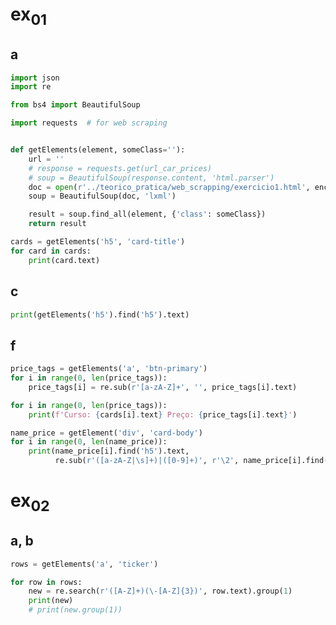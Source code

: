 * ex_01
** a
#+begin_src python :session beautiful_soup_01 :results output
  import json
  import re

  from bs4 import BeautifulSoup

  import requests  # for web scraping


  def getElements(element, someClass=''):
      url = ''
      # response = requests.get(url_car_prices)
      # soup = BeautifulSoup(response.content, 'html.parser')
      doc = open(r'../teorico_pratica/web_scrapping/exercicio1.html', encoding='utf-8')
      soup = BeautifulSoup(doc, 'lxml')

      result = soup.find_all(element, {'class': someClass})
      return result

  cards = getElements('h5', 'card-title')
  for card in cards:
      print(card.text)
#+end_src

#+RESULTS:
: Python - Nível iniciado
: Python - Desenvolvimento Web
: Python - Ciência de dados

** c
#+begin_src python :session beautiful_soup_01 :results output
  print(getElements('h5').find('h5').text)
#+end_src

#+RESULTS:
: <class 'bs4.element.ResultSet'>

** f
#+begin_src python :session beautiful_soup_01 :results output
  price_tags = getElements('a', 'btn-primary')
  for i in range(0, len(price_tags)):
      price_tags[i] = re.sub(r'[a-zA-Z]+', '', price_tags[i].text)

  for i in range(0, len(price_tags)):
      print(f'Curso: {cards[i].text} Preço: {price_tags[i].text}')

#+end_src

#+RESULTS:

#+begin_src python :session beautiful_soup_01 :results output
  name_price = getElement('div', 'card-body')
  for i in range(0, len(name_price)):
      print(name_price[i].find('h5').text,
            re.sub(r'([a-zA-Z|\s]+)|([0-9]+)', r'\2', name_price[i].find('a').text))

#+end_src

#+RESULTS:
: Python - Nível iniciado 20€
: Python - Desenvolvimento Web 5€
: Python - Ciência de dados 100$

* ex_02
** a, b
#+begin_src python :session beautiful_soup_01 :results output
  rows = getElements('a', 'ticker')

  for row in rows:
      new = re.search(r'([A-Z]+)(\-[A-Z]{3})', row.text).group(1)
      print(new)
      # print(new.group(1))


#+end_src

#+RESULTS:
#+begin_example
BTC
ETH
USDT
SOL
BNB
USDC
XRP
DOGE
STETH
WTRX
TRX
ADA
#+end_example
